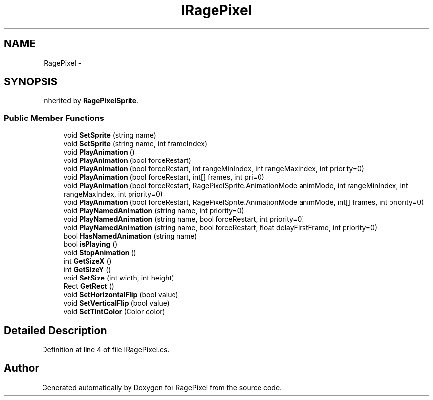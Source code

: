 .TH "IRagePixel" 3 "Tue May 8 2012" "RagePixel" \" -*- nroff -*-
.ad l
.nh
.SH NAME
IRagePixel \- 
.SH SYNOPSIS
.br
.PP
.PP
Inherited by \fBRagePixelSprite\fP\&.
.SS "Public Member Functions"

.in +1c
.ti -1c
.RI "void \fBSetSprite\fP (string name)"
.br
.ti -1c
.RI "void \fBSetSprite\fP (string name, int frameIndex)"
.br
.ti -1c
.RI "void \fBPlayAnimation\fP ()"
.br
.ti -1c
.RI "void \fBPlayAnimation\fP (bool forceRestart)"
.br
.ti -1c
.RI "void \fBPlayAnimation\fP (bool forceRestart, int rangeMinIndex, int rangeMaxIndex, int priority=0)"
.br
.ti -1c
.RI "void \fBPlayAnimation\fP (bool forceRestart, int[] frames, int pri=0)"
.br
.ti -1c
.RI "void \fBPlayAnimation\fP (bool forceRestart, RagePixelSprite\&.AnimationMode animMode, int rangeMinIndex, int rangeMaxIndex, int priority=0)"
.br
.ti -1c
.RI "void \fBPlayAnimation\fP (bool forceRestart, RagePixelSprite\&.AnimationMode animMode, int[] frames, int priority=0)"
.br
.ti -1c
.RI "void \fBPlayNamedAnimation\fP (string name, int priority=0)"
.br
.ti -1c
.RI "void \fBPlayNamedAnimation\fP (string name, bool forceRestart, int priority=0)"
.br
.ti -1c
.RI "void \fBPlayNamedAnimation\fP (string name, bool forceRestart, float delayFirstFrame, int priority=0)"
.br
.ti -1c
.RI "bool \fBHasNamedAnimation\fP (string name)"
.br
.ti -1c
.RI "bool \fBisPlaying\fP ()"
.br
.ti -1c
.RI "void \fBStopAnimation\fP ()"
.br
.ti -1c
.RI "int \fBGetSizeX\fP ()"
.br
.ti -1c
.RI "int \fBGetSizeY\fP ()"
.br
.ti -1c
.RI "void \fBSetSize\fP (int width, int height)"
.br
.ti -1c
.RI "Rect \fBGetRect\fP ()"
.br
.ti -1c
.RI "void \fBSetHorizontalFlip\fP (bool value)"
.br
.ti -1c
.RI "void \fBSetVerticalFlip\fP (bool value)"
.br
.ti -1c
.RI "void \fBSetTintColor\fP (Color color)"
.br
.in -1c
.SH "Detailed Description"
.PP 
Definition at line 4 of file IRagePixel\&.cs\&.

.SH "Author"
.PP 
Generated automatically by Doxygen for RagePixel from the source code\&.
